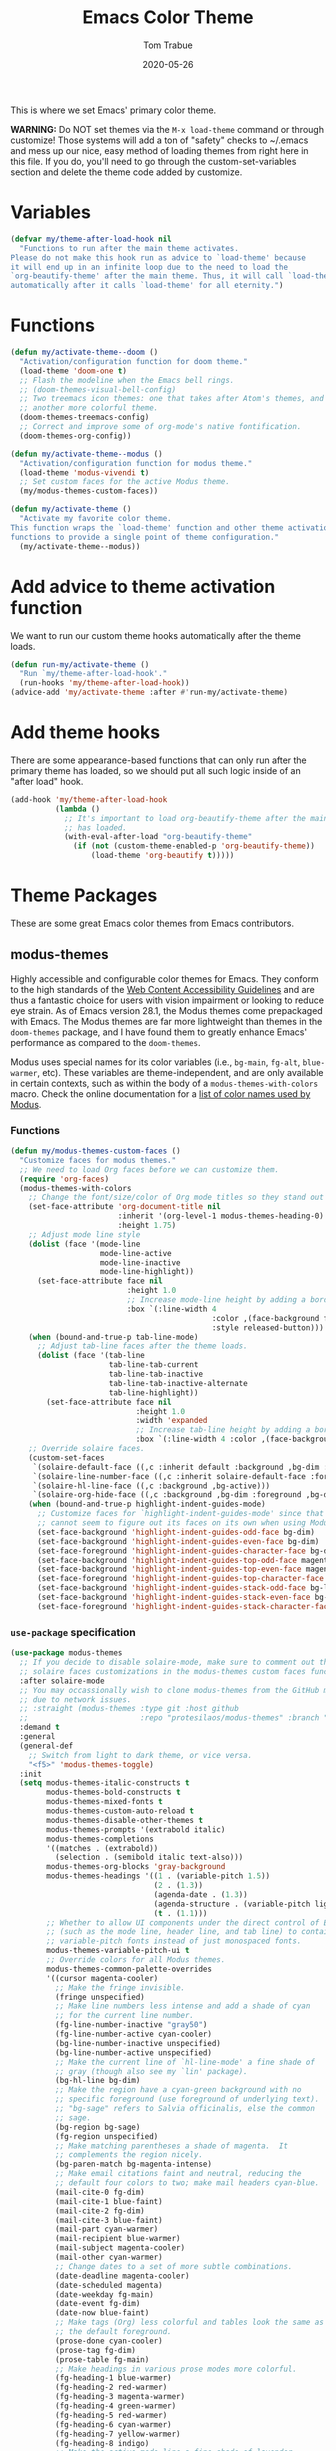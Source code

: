 #+TITLE:   Emacs Color Theme
#+AUTHOR:  Tom Trabue
#+EMAIL:   tom.trabue@gmail.com
#+DATE:    2020-05-26
#+TAGS:    color colors theme modus doom
#+STARTUP: fold

This is where we set Emacs' primary color theme.

*WARNING:* Do NOT set themes via the =M-x load-theme= command or through
customize! Those systems will add a ton of "safety" checks to ~/.emacs and mess
up our nice, easy method of loading themes from right here in this file. If you
do, you'll need to go through the custom-set-variables section and delete the
theme code added by customize.

* Variables
#+begin_src emacs-lisp
  (defvar my/theme-after-load-hook nil
    "Functions to run after the main theme activates.
  Please do not make this hook run as advice to `load-theme' because
  it will end up in an infinite loop due to the need to load the
  `org-beautify-theme' after the main theme. Thus, it will call `load-theme'
  automatically after it calls `load-theme' for all eternity.")
#+end_src

* Functions
#+begin_src emacs-lisp
  (defun my/activate-theme--doom ()
    "Activation/configuration function for doom theme."
    (load-theme 'doom-one t)
    ;; Flash the modeline when the Emacs bell rings.
    ;; (doom-themes-visual-bell-config)
    ;; Two treemacs icon themes: one that takes after Atom's themes, and
    ;; another more colorful theme.
    (doom-themes-treemacs-config)
    ;; Correct and improve some of org-mode's native fontification.
    (doom-themes-org-config))

  (defun my/activate-theme--modus ()
    "Activation/configuration function for modus theme."
    (load-theme 'modus-vivendi t)
    ;; Set custom faces for the active Modus theme.
    (my/modus-themes-custom-faces))

  (defun my/activate-theme ()
    "Activate my favorite color theme.
  This function wraps the `load-theme' function and other theme activation
  functions to provide a single point of theme configuration."
    (my/activate-theme--modus))
#+end_src

* Add advice to theme activation function
We want to run our custom theme hooks automatically after the theme loads.

#+begin_src emacs-lisp
  (defun run-my/activate-theme ()
    "Run `my/theme-after-load-hook'."
    (run-hooks 'my/theme-after-load-hook))
  (advice-add 'my/activate-theme :after #'run-my/activate-theme)
#+end_src

* Add theme hooks
There are some appearance-based functions that can only run after the primary
theme has loaded, so we should put all such logic inside of an "after load"
hook.

#+begin_src emacs-lisp
  (add-hook 'my/theme-after-load-hook
            (lambda ()
              ;; It's important to load org-beautify-theme after the main theme
              ;; has loaded.
              (with-eval-after-load "org-beautify-theme"
                (if (not (custom-theme-enabled-p 'org-beautify-theme))
                    (load-theme 'org-beautify t)))))
#+end_src

* Theme Packages
These are some great Emacs color themes from Emacs contributors.

** modus-themes
Highly accessible and configurable color themes for Emacs. They conform to the
high standards of the [[https://www.w3.org/WAI/standards-guidelines/wcag/][Web Content Accessibility Guidelines]] and are thus a
fantastic choice for users with vision impairment or looking to reduce eye
strain. As of Emacs version 28.1, the Modus themes come prepackaged with
Emacs. The Modus themes are far more lightweight than themes in the
=doom-themes= package, and I have found them to greatly enhance Emacs'
performance as compared to the =doom-themes=.

Modus uses special names for its color variables (i.e., =bg-main=, =fg-alt=,
=blue-warmer=, etc). These variables are theme-independent, and are only
available in certain contexts, such as within the body of a
=modus-themes-with-colors= macro. Check the online documentation for a [[https://protesilaos.com/emacs/modus-themes-colors][list of
color names used by Modus]].

*** Functions
#+begin_src emacs-lisp
  (defun my/modus-themes-custom-faces ()
    "Customize faces for modus themes."
    ;; We need to load Org faces before we can customize them.
    (require 'org-faces)
    (modus-themes-with-colors
      ;; Change the font/size/color of Org mode titles so they stand out more.
      (set-face-attribute 'org-document-title nil
                          :inherit '(org-level-1 modus-themes-heading-0)
                          :height 1.75)
      ;; Adjust mode line style
      (dolist (face '(mode-line
                      mode-line-active
                      mode-line-inactive
                      mode-line-highlight))
        (set-face-attribute face nil
                            :height 1.0
                            ;; Increase mode-line height by adding a border box.
                            :box `(:line-width 4
                                               :color ,(face-background face nil t)
                                               :style released-button)))
      (when (bound-and-true-p tab-line-mode)
        ;; Adjust tab-line faces after the theme loads.
        (dolist (face '(tab-line
                        tab-line-tab-current
                        tab-line-tab-inactive
                        tab-line-tab-inactive-alternate
                        tab-line-highlight))
          (set-face-attribute face nil
                              :height 1.0
                              :width 'expanded
                              ;; Increase tab-line height by adding a border box.
                              :box `(:line-width 4 :color ,(face-background face nil t)))))
      ;; Override solaire faces.
      (custom-set-faces
       `(solaire-default-face ((,c :inherit default :background ,bg-dim :foreground ,fg-dim)))
       `(solaire-line-number-face ((,c :inherit solaire-default-face :foreground ,fg-dim)))
       `(solaire-hl-line-face ((,c :background ,bg-active)))
       `(solaire-org-hide-face ((,c :background ,bg-dim :foreground ,bg-dim))))
      (when (bound-and-true-p highlight-indent-guides-mode)
        ;; Customize faces for `highlight-indent-guides-mode' since that mode
        ;; cannot seem to figure out its faces on its own when using Modus themes.
        (set-face-background 'highlight-indent-guides-odd-face bg-dim)
        (set-face-background 'highlight-indent-guides-even-face bg-dim)
        (set-face-foreground 'highlight-indent-guides-character-face bg-dim)
        (set-face-background 'highlight-indent-guides-top-odd-face magenta-faint)
        (set-face-background 'highlight-indent-guides-top-even-face magenta-faint)
        (set-face-foreground 'highlight-indent-guides-top-character-face magenta-faint)
        (set-face-background 'highlight-indent-guides-stack-odd-face bg-lavender)
        (set-face-background 'highlight-indent-guides-stack-even-face bg-lavender)
        (set-face-foreground 'highlight-indent-guides-stack-character-face bg-lavender))))
#+end_src

*** =use-package= specification
#+begin_src emacs-lisp
  (use-package modus-themes
    ;; If you decide to disable solaire-mode, make sure to comment out this line as well as the
    ;; solaire faces customizations in the modus-themes custom faces function above.
    :after solaire-mode
    ;; You may occassionally wish to clone modus-themes from the GitHub mirror instead of SourceHut
    ;; due to network issues.
    ;; :straight (modus-themes :type git :host github
    ;;                         :repo "protesilaos/modus-themes" :branch "main")
    :demand t
    :general
    (general-def
      ;; Switch from light to dark theme, or vice versa.
      "<f5>" 'modus-themes-toggle)
    :init
    (setq modus-themes-italic-constructs t
          modus-themes-bold-constructs t
          modus-themes-mixed-fonts t
          modus-themes-custom-auto-reload t
          modus-themes-disable-other-themes t
          modus-themes-prompts '(extrabold italic)
          modus-themes-completions
          '((matches . (extrabold))
            (selection . (semibold italic text-also)))
          modus-themes-org-blocks 'gray-background
          modus-themes-headings '((1 . (variable-pitch 1.5))
                                  (2 . (1.3))
                                  (agenda-date . (1.3))
                                  (agenda-structure . (variable-pitch light 1.8))
                                  (t . (1.1)))
          ;; Whether to allow UI components under the direct control of Emacs
          ;; (such as the mode line, header line, and tab line) to contain
          ;; variable-pitch fonts instead of just monospaced fonts.
          modus-themes-variable-pitch-ui t
          ;; Override colors for all Modus themes.
          modus-themes-common-palette-overrides
          '((cursor magenta-cooler)
            ;; Make the fringe invisible.
            (fringe unspecified)
            ;; Make line numbers less intense and add a shade of cyan
            ;; for the current line number.
            (fg-line-number-inactive "gray50")
            (fg-line-number-active cyan-cooler)
            (bg-line-number-inactive unspecified)
            (bg-line-number-active unspecified)
            ;; Make the current line of `hl-line-mode' a fine shade of
            ;; gray (though also see my `lin' package).
            (bg-hl-line bg-dim)
            ;; Make the region have a cyan-green background with no
            ;; specific foreground (use foreground of underlying text).
            ;; "bg-sage" refers to Salvia officinalis, else the common
            ;; sage.
            (bg-region bg-sage)
            (fg-region unspecified)
            ;; Make matching parentheses a shade of magenta.  It
            ;; complements the region nicely.
            (bg-paren-match bg-magenta-intense)
            ;; Make email citations faint and neutral, reducing the
            ;; default four colors to two; make mail headers cyan-blue.
            (mail-cite-0 fg-dim)
            (mail-cite-1 blue-faint)
            (mail-cite-2 fg-dim)
            (mail-cite-3 blue-faint)
            (mail-part cyan-warmer)
            (mail-recipient blue-warmer)
            (mail-subject magenta-cooler)
            (mail-other cyan-warmer)
            ;; Change dates to a set of more subtle combinations.
            (date-deadline magenta-cooler)
            (date-scheduled magenta)
            (date-weekday fg-main)
            (date-event fg-dim)
            (date-now blue-faint)
            ;; Make tags (Org) less colorful and tables look the same as
            ;; the default foreground.
            (prose-done cyan-cooler)
            (prose-tag fg-dim)
            (prose-table fg-main)
            ;; Make headings in various prose modes more colorful.
            (fg-heading-1 blue-warmer)
            (fg-heading-2 red-warmer)
            (fg-heading-3 magenta-warmer)
            (fg-heading-4 green-warmer)
            (fg-heading-5 red-warmer)
            (fg-heading-6 cyan-warmer)
            (fg-heading-7 yellow-warmer)
            (fg-heading-8 indigo)
            ;; Make the active mode line a fine shade of lavender
            ;; (purple) and tone down the gray of the inactive mode
            ;; lines.
            (bg-mode-line-active bg-lavender)
            (border-mode-line-active bg-lavender)
            (bg-mode-line-inactive bg-dim)
            (border-mode-line-inactive bg-inactive)
            ;; Make the prompts a shade of magenta, to fit in nicely with
            ;; the overall blue-cyan-purple style of the other overrides.
            ;; Add a nuanced background as well.
            (bg-prompt bg-magenta-nuanced)
            (fg-prompt magenta-cooler)
            ;; Tweak some more constructs for stylistic constistency.
            (name blue-warmer)
            (identifier magenta-faint)
            (keybind magenta-cooler)
            (accent-0 magenta-cooler)
            (accent-1 cyan-cooler)
            (accent-2 blue-warmer)
            (accent-3 red-cooler)))
    (add-hook 'modus-themes-after-load-theme-hook #'my/modus-themes-custom-faces)
    :config
    (my/activate-theme))
#+end_src

** doom-themes
This is a /huge/ collection of Emacs themes contributed by the very gracious
creator of Doom Emacs and several others.

*NOTE:* Enabling one of the =doom-themes= can /greatly/ degrade Emacs'
performance, especially when combined with =doom-modeline=! I highly recommend
using a simpler theme. It's worth taking the UI hit for the sake of a
buttery-smooth editing experience.

#+begin_src emacs-lisp
  (use-package doom-themes
    ;; Currently using `modus-themes' for performance reasons.
    :disabled
    :after all-the-icons
    :demand t
    :custom
    ;; Enable bold fonts
    (doom-themes-enable-bold t)
    ;; Enable italic fonts
    (doom-themes-enable-italic t)
    ;; A more colorful theme for Treemacs that leverages all-the-icons.
    (doom-themes-treemacs-theme "doom-colors")
    :config
    (my/activate-theme))
#+end_src

* theme-magic
This package applies your Emacs theme to the rest of Linux. It. Is. Awesome.

It also depends on =pywal=, so make sure that you have it installed on
your =PATH=. =pywal= is a Python package, so installing it is easy:

#+begin_src shell :tangle no
  python3 -m pip install --user --upgrade pywal
#+end_src

** =use-package= specification
#+begin_src emacs-lisp
  (use-package theme-magic
    ;; Not currently used.
    :disabled
    :config
    ;; This global minor mode automatically updates your Linux theme
    ;; whenever Emacs' theme changes.
    (theme-magic-export-theme-mode))
#+end_src
